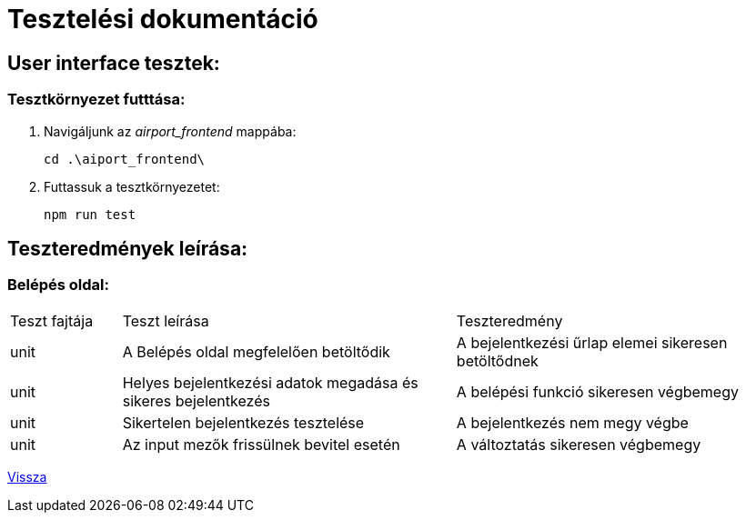 = Tesztelési dokumentáció

== User interface tesztek:

=== Tesztkörnyezet futttása:

. Navigáljunk az _airport_frontend_ mappába:
+
[source,batch]
----
cd .\aiport_frontend\
----
. Futtassuk a tesztkörnyezetet:
+
[source,batch]
----
npm run test
----

== Teszteredmények leírása:
=== Belépés oldal:
[cols="1,3,3"]
|===

|Teszt fajtája

|Teszt leírása

|Teszteredmény
| unit

| A Belépés oldal megfelelően betöltődik
| A bejelentkezési űrlap elemei sikeresen betöltődnek

| unit
| Helyes bejelentkezési adatok megadása és sikeres bejelentkezés

| A belépési funkció sikeresen végbemegy
| unit

| Sikertelen bejelentkezés tesztelése
| A bejelentkezés nem megy végbe

| unit
| Az input mezők frissülnek bevitel esetén
| A változtatás sikeresen végbemegy

|===

link:../../README.adoc[Vissza]
